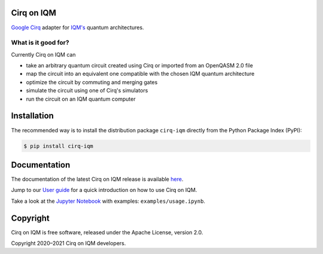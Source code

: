|CI badge| |Release badge|

.. |CI badge| image:: https://github.com/iqm-finland/cirq-on-iqm/actions/workflows/ci.yml/badge.svg
.. |Release badge| image:: https://img.shields.io/github/release/iqm-finland/cirq-on-iqm.svg


Cirq on IQM
===========

`Google Cirq <https://quantumai.google/cirq>`_ adapter for `IQM's <https://www.meetiqm.com>`_ quantum architectures.


What is it good for?
--------------------

Currently Cirq on IQM can

* take an arbitrary quantum circuit created using Cirq or imported from an OpenQASM 2.0 file
* map the circuit into an equivalent one compatible with the chosen IQM quantum architecture
* optimize the circuit by commuting and merging gates
* simulate the circuit using one of Cirq's simulators
* run the circuit on an IQM quantum computer


Installation
============

The recommended way is to install the distribution package ``cirq-iqm`` directly from the
Python Package Index (PyPI):

.. code-block:: bash

   $ pip install cirq-iqm


Documentation
=============

The documentation of the latest Cirq on IQM release is available
`here <https://iqm-finland.github.io/cirq-on-iqm/index.html>`_.

Jump to our `User guide <https://iqm-finland.github.io/cirq-on-iqm/user_guide.html>`_
for a quick introduction on how to use Cirq on IQM.

Take a look at the `Jupyter Notebook <https://jupyter.org/>`_ with examples: ``examples/usage.ipynb``.


Copyright
=========

Cirq on IQM is free software, released under the Apache License, version 2.0.

Copyright 2020–2021 Cirq on IQM developers.
